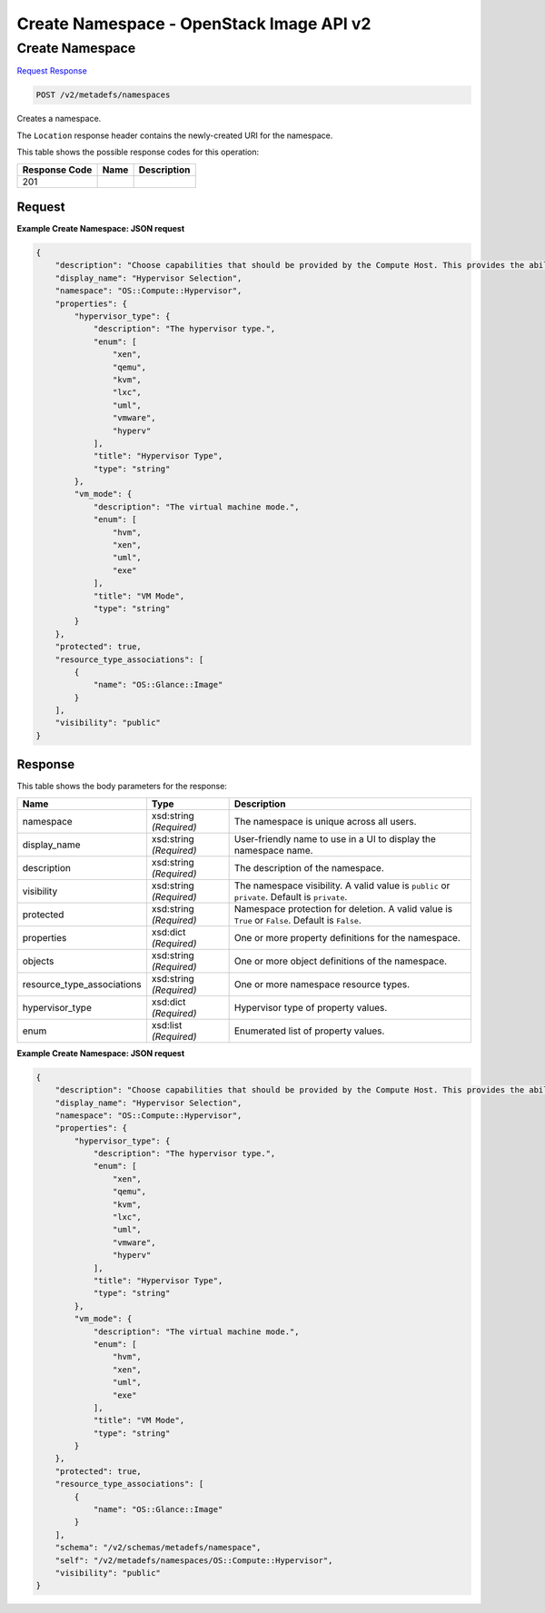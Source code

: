 =============================================================================
Create Namespace -  OpenStack Image API v2
=============================================================================

Create Namespace
~~~~~~~~~~~~~~~~~~~~~~~~~

`Request <POST_create_namespace_v2_metadefs_namespaces.rst#request>`__
`Response <POST_create_namespace_v2_metadefs_namespaces.rst#response>`__

.. code-block:: javascript

    POST /v2/metadefs/namespaces

Creates a namespace.

The ``Location`` response header contains the newly-created URI for the namespace.



This table shows the possible response codes for this operation:


+--------------------------+-------------------------+-------------------------+
|Response Code             |Name                     |Description              |
+==========================+=========================+=========================+
|201                       |                         |                         |
+--------------------------+-------------------------+-------------------------+


Request
^^^^^^^^^^^^^^^^^









**Example Create Namespace: JSON request**


.. code::

    {
        "description": "Choose capabilities that should be provided by the Compute Host. This provides the ability to fine tune the hardware specification required when a new vm is requested.",
        "display_name": "Hypervisor Selection",
        "namespace": "OS::Compute::Hypervisor",
        "properties": {
            "hypervisor_type": {
                "description": "The hypervisor type.",
                "enum": [
                    "xen",
                    "qemu",
                    "kvm",
                    "lxc",
                    "uml",
                    "vmware",
                    "hyperv"
                ],
                "title": "Hypervisor Type",
                "type": "string"
            },
            "vm_mode": {
                "description": "The virtual machine mode.",
                "enum": [
                    "hvm",
                    "xen",
                    "uml",
                    "exe"
                ],
                "title": "VM Mode",
                "type": "string"
            }
        },
        "protected": true,
        "resource_type_associations": [
            {
                "name": "OS::Glance::Image"
            }
        ],
        "visibility": "public"
    }
    


Response
^^^^^^^^^^^^^^^^^^


This table shows the body parameters for the response:

+---------------------------+-------------------------+------------------------+
|Name                       |Type                     |Description             |
+===========================+=========================+========================+
|namespace                  |xsd:string *(Required)*  |The namespace is unique |
|                           |                         |across all users.       |
+---------------------------+-------------------------+------------------------+
|display_name               |xsd:string *(Required)*  |User-friendly name to   |
|                           |                         |use in a UI to display  |
|                           |                         |the namespace name.     |
+---------------------------+-------------------------+------------------------+
|description                |xsd:string *(Required)*  |The description of the  |
|                           |                         |namespace.              |
+---------------------------+-------------------------+------------------------+
|visibility                 |xsd:string *(Required)*  |The namespace           |
|                           |                         |visibility. A valid     |
|                           |                         |value is ``public`` or  |
|                           |                         |``private``. Default is |
|                           |                         |``private``.            |
+---------------------------+-------------------------+------------------------+
|protected                  |xsd:string *(Required)*  |Namespace protection    |
|                           |                         |for deletion. A valid   |
|                           |                         |value is ``True`` or    |
|                           |                         |``False``. Default is   |
|                           |                         |``False``.              |
+---------------------------+-------------------------+------------------------+
|properties                 |xsd:dict *(Required)*    |One or more property    |
|                           |                         |definitions for the     |
|                           |                         |namespace.              |
+---------------------------+-------------------------+------------------------+
|objects                    |xsd:string *(Required)*  |One or more object      |
|                           |                         |definitions of the      |
|                           |                         |namespace.              |
+---------------------------+-------------------------+------------------------+
|resource_type_associations |xsd:string *(Required)*  |One or more namespace   |
|                           |                         |resource types.         |
+---------------------------+-------------------------+------------------------+
|hypervisor_type            |xsd:dict *(Required)*    |Hypervisor type of      |
|                           |                         |property values.        |
+---------------------------+-------------------------+------------------------+
|enum                       |xsd:list *(Required)*    |Enumerated list of      |
|                           |                         |property values.        |
+---------------------------+-------------------------+------------------------+





**Example Create Namespace: JSON request**


.. code::

    {
        "description": "Choose capabilities that should be provided by the Compute Host. This provides the ability to fine tune the hardware specification required when a new vm is requested.",
        "display_name": "Hypervisor Selection",
        "namespace": "OS::Compute::Hypervisor",
        "properties": {
            "hypervisor_type": {
                "description": "The hypervisor type.",
                "enum": [
                    "xen",
                    "qemu",
                    "kvm",
                    "lxc",
                    "uml",
                    "vmware",
                    "hyperv"
                ],
                "title": "Hypervisor Type",
                "type": "string"
            },
            "vm_mode": {
                "description": "The virtual machine mode.",
                "enum": [
                    "hvm",
                    "xen",
                    "uml",
                    "exe"
                ],
                "title": "VM Mode",
                "type": "string"
            }
        },
        "protected": true,
        "resource_type_associations": [
            {
                "name": "OS::Glance::Image"
            }
        ],
        "schema": "/v2/schemas/metadefs/namespace",
        "self": "/v2/metadefs/namespaces/OS::Compute::Hypervisor",
        "visibility": "public"
    }
    

